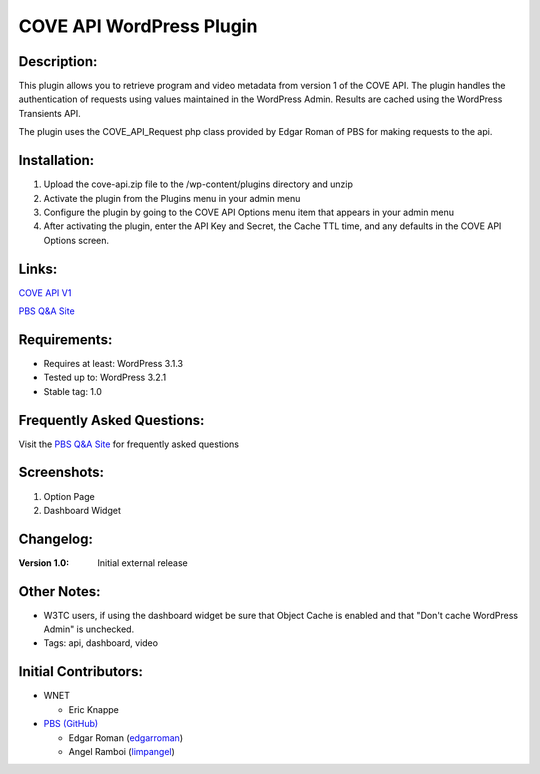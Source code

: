 =========================
COVE API WordPress Plugin
=========================

Description:
============
This plugin allows you to retrieve program and video metadata from version 1 of the COVE API. The plugin handles the authentication of requests using values maintained in the WordPress Admin. Results are cached using the WordPress Transients API.

The plugin uses the COVE_API_Request php class provided by Edgar Roman of PBS for making requests to the api. 

Installation:
=============
1. Upload the cove-api.zip file to the /wp-content/plugins directory and unzip
2. Activate the plugin from the Plugins menu in your admin menu
3. Configure the plugin by going to the COVE API Options menu item that appears in your admin menu
4. After activating the plugin, enter the API Key and Secret, the Cache TTL time, and any defaults in the COVE API Options screen.

Links: 
======
`COVE API V1`_

`PBS Q&A Site`_

Requirements:
=============
* Requires at least: WordPress 3.1.3
* Tested up to: WordPress 3.2.1
* Stable tag: 1.0

Frequently Asked Questions:
===========================
Visit the `PBS Q&A Site`_ for frequently asked questions

Screenshots:
============
1. Option Page
2. Dashboard Widget

Changelog:
==========
:Version 1.0: Initial external release

Other Notes:
=============
* W3TC users, if using the dashboard widget be sure that Object Cache is enabled and that "Don't cache WordPress Admin" is unchecked.
* Tags: api, dashboard, video

Initial Contributors:
=====================
* WNET

  - Eric Knappe
* `PBS (GitHub)`_

  - Edgar Roman (`edgarroman`_)

  - Angel Ramboi (`limpangel`_)
  
  
.. _COVE API V1: 
    https://projects.pbs.org/confluence/display/coveapi/COVE+API+Version+1
    
.. _PBS Q&A Site:
    http://open.pbs.org/answers/
    
.. _PBS (GitHub):
    https://github.com/organizations/pbs
    
.. _edgarroman:
    https://github.com/edgarroman

.. _limpangel:
    https://github.com/limpangel